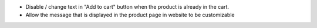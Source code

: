* Disable / change text in "Add to cart" button when the product is already in
  the cart.
* Allow the message that is displayed in the product page in website to be customizable
